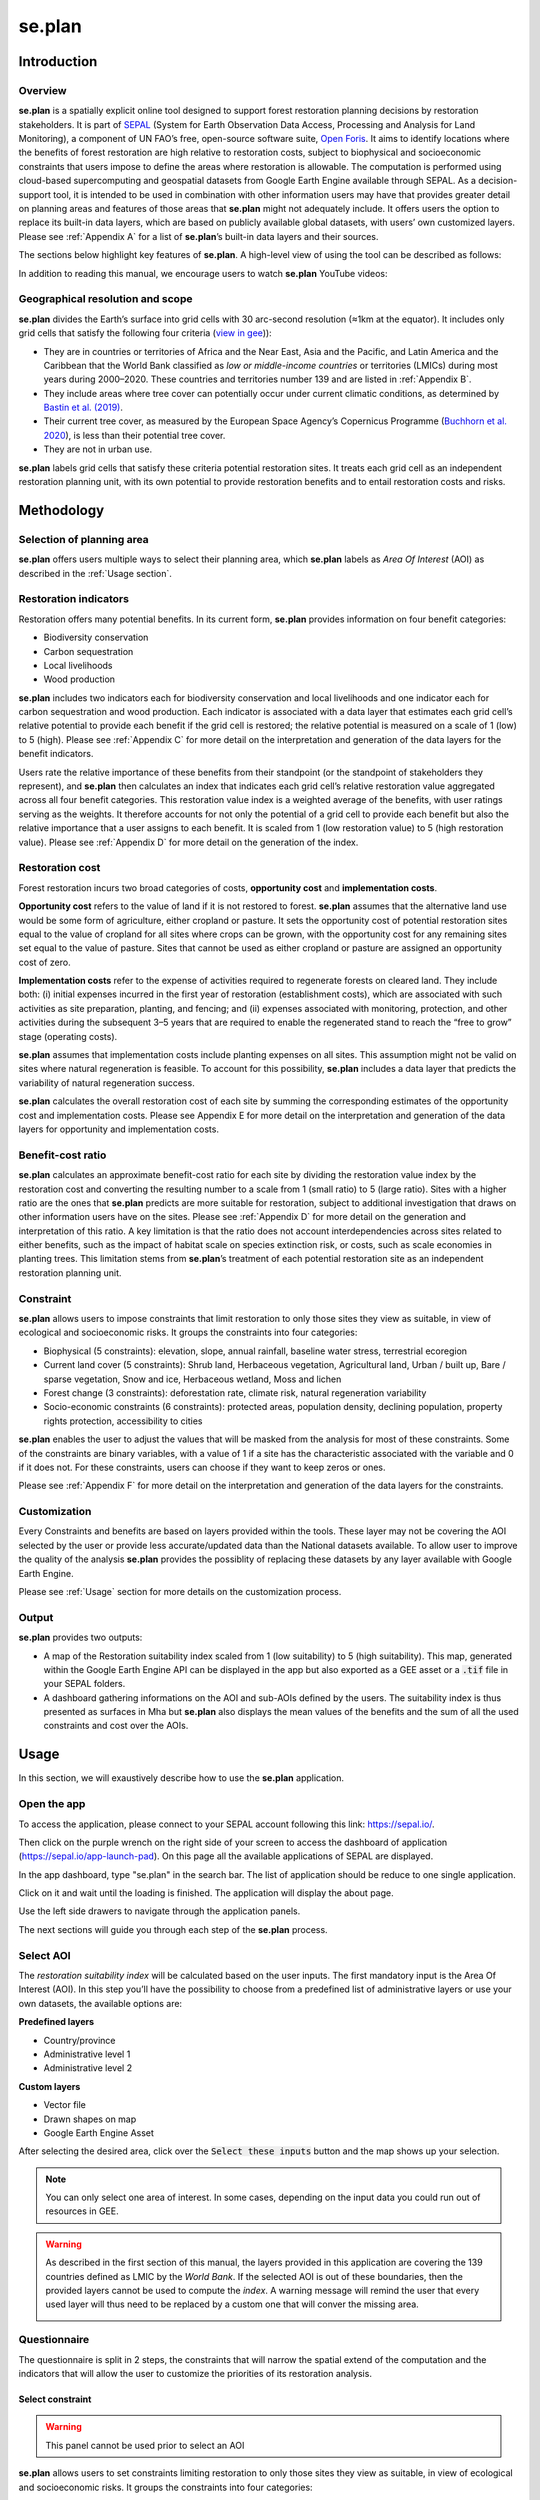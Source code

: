 se.plan
=======

Introduction
------------

Overview
^^^^^^^^

**se.plan** is a spatially explicit online tool designed to support forest restoration planning decisions by restoration stakeholders. It is part of `SEPAL <https://sepal.io/>`_ (System for Earth Observation Data Access, Processing and Analysis for Land Monitoring), a component of UN FAO’s free, open-source software suite, `Open Foris <http://www.openforis.org>`_. It aims to identify locations where the benefits of forest restoration are high relative to restoration costs, subject to biophysical and socioeconomic constraints that users impose to define the areas where restoration is allowable. The computation is performed using cloud-based supercomputing and geospatial datasets from Google Earth Engine available through SEPAL. As a decision-support tool, it is intended to be used in combination with other information users may have that provides greater detail on planning areas and features of those areas that **se.plan** might not adequately include. It offers users the option to replace its built-in data layers, which are based on publicly available global datasets, with users’ own customized layers. Please see :ref:`Appendix A` for a list of **se.plan**’s built-in data layers and their sources.

The sections below highlight key features of **se.plan**. A high-level view of using the tool can be described as follows: 

.. rst-class:: center

    Users start by (i) selecting their geographical planning area, (ii) rating the relative importance of different restoration benefits from their perspective, and (iii) imposing constraints that limit restoration to only those sites they view as suitable, in view of ecological and socioeconomic risks. **se.plan** then generates maps and related information on restoration’s benefits, costs, and risks for all suitable sites within the planning area. 

In addition to reading this manual, we encourage users to watch **se.plan** YouTube videos:

.. youtube:: https://www.youtube.com/watch?v=37pCFhF4zBI
    :align: center

Geographical resolution and scope
^^^^^^^^^^^^^^^^^^^^^^^^^^^^^^^^^

**se.plan** divides the Earth’s surface into grid cells with 30 arc-second resolution (≈1km at the equator). It includes only grid cells that satisfy the following four criteria (`view in gee <https://code.earthengine.google.com/52d13698bd8bb22195d83e0868aaa2a4?#layer_id=projects%2Fjohn-ee-282116%2Fassets%2Ffao-restoration%2Ffeatures%2Frest_pot_gt_treecoverfrac_mask_urban>`__)):

-   They are in countries or territories of Africa and the Near East, Asia and the Pacific, and Latin America and the Caribbean that the World Bank classified as *low or middle-income countries* or territories (LMICs) during most years during 2000–2020. These countries and territories number 139 and are listed in :ref:`Appendix B`.
-   They include areas where tree cover can potentially occur under current climatic conditions, as determined by `Bastin et al. (2019) <https://doi.org/10.1126/science.aax0848>`_.
-   Their current tree cover, as measured by the European Space Agency’s Copernicus Programme (`Buchhorn et al. 2020 <https://doi.org/10.3390/rs12061044>`_), is less than their potential tree cover.
-   They are not in urban use.

**se.plan** labels grid cells that satisfy these criteria potential restoration sites. It treats each grid cell as an independent restoration planning unit, with its own potential to provide restoration benefits and to entail restoration costs and risks.

Methodology
-----------

Selection of planning area
^^^^^^^^^^^^^^^^^^^^^^^^^^

**se.plan** offers users multiple ways to select their planning area, which **se.plan** labels as *Area Of Interest* (AOI) as described in the :ref:`Usage section`. 

Restoration indicators
^^^^^^^^^^^^^^^^^^^^^^

Restoration offers many potential benefits. In its current form, **se.plan** provides information on four benefit categories:

-   Biodiversity conservation
-   Carbon sequestration
-   Local livelihoods
-   Wood production

**se.plan** includes two indicators each for biodiversity conservation and local livelihoods and one indicator each for carbon sequestration and wood production. Each indicator is associated with a data layer that estimates each grid cell’s relative potential to provide each benefit if the grid cell is restored;  the relative potential is measured on a scale of 1 (low) to 5 (high). Please see :ref:`Appendix C` for more detail on the interpretation and generation of the data layers for the benefit indicators.

Users rate the relative importance of these benefits from their standpoint (or the standpoint of stakeholders they represent), and **se.plan** then calculates an index that indicates each grid cell’s relative restoration value aggregated across all four benefit categories. This restoration value index is a weighted average of the benefits, with user ratings serving as the weights. It therefore accounts for not only the potential of a grid cell to provide each benefit but also the relative importance that a user assigns to each benefit. It is scaled from 1 (low restoration value) to 5 (high restoration value). Please see :ref:`Appendix D` for more detail on the generation of the index.

Restoration cost
^^^^^^^^^^^^^^^^

Forest restoration incurs two broad categories of costs, **opportunity cost** and **implementation costs**. 

**Opportunity cost** refers to the value of land if it is not restored to forest. **se.plan** assumes that the alternative land use would be some form of agriculture, either cropland or pasture. It sets the opportunity cost of potential restoration sites equal to the value of cropland for all sites where crops can be grown, with the opportunity cost for any remaining sites set equal to the value of pasture. Sites that cannot be used as either cropland or pasture are assigned an opportunity cost of zero. 

**Implementation costs** refer to the expense of activities required to regenerate forests on cleared land. They include both: (i) initial expenses incurred in the first year of restoration (establishment costs), which are associated with such activities as site preparation, planting, and fencing; and (ii) expenses associated with monitoring, protection, and other activities during the subsequent 3–5 years that are required to enable the regenerated stand to reach the “free to grow” stage (operating costs). 

**se.plan** assumes that implementation costs include planting expenses on all sites. This assumption might not be valid on sites where natural regeneration is feasible. To account for this possibility, **se.plan** includes a data layer that predicts the variability of natural regeneration success. 

**se.plan** calculates the overall restoration cost of each site by summing the corresponding estimates of the opportunity cost and implementation costs. Please see Appendix E for more detail on the interpretation and generation of the data layers for opportunity and implementation costs.

Benefit-cost ratio
^^^^^^^^^^^^^^^^^^

**se.plan** calculates an approximate benefit-cost ratio for each site by dividing the restoration value index by the restoration cost and converting the resulting number to a scale from 1 (small ratio) to 5 (large ratio). Sites with a higher ratio are the ones that **se.plan** predicts are more suitable for restoration, subject to additional investigation that draws on other information users have on the sites. Please see :ref:`Appendix D` for more detail on the generation and interpretation of this ratio. A key limitation is that the ratio does not account interdependencies across sites related to either benefits, such as the impact of habitat scale on species extinction risk, or costs, such as scale economies in planting trees. This limitation stems from **se.plan**’s treatment of each potential restoration site as an independent restoration planning unit.

Constraint
^^^^^^^^^^

**se.plan** allows users to impose constraints that limit restoration to only those sites they view as suitable, in view of ecological and socioeconomic risks. It groups the constraints into four categories:

-   Biophysical (5 constraints): elevation, slope, annual rainfall, baseline water stress, terrestrial ecoregion
-   Current land cover (5 constraints): Shrub land, Herbaceous vegetation, Agricultural land, Urban / built up, Bare / sparse vegetation, Snow and ice, Herbaceous wetland, Moss and lichen
-   Forest change (3 constraints): deforestation rate, climate risk, natural regeneration variability
-   Socio-economic constraints (6 constraints): protected areas, population density, declining population, property rights protection, accessibility to cities

**se.plan** enables the user to adjust the values that will be masked from the analysis for most of these constraints. Some of the constraints are binary variables, with a value of 1 if a site has the characteristic associated with the variable and 0 if it does not. For these constraints, users can choose if they want to keep zeros or ones.

Please see :ref:`Appendix F` for more detail on the interpretation and generation of the data layers for the constraints.

Customization
^^^^^^^^^^^^^

Every Constraints and benefits are based on layers provided within the tools. These layer may not be covering the AOI selected by the user or provide less accurate/updated data than the National datasets available. To allow user to improve the quality of the analysis **se.plan** provides the possiblity of replacing these datasets by any layer available with Google Earth Engine.

Please see :ref:`Usage` section for more details on the customization process.

Output
^^^^^^

**se.plan** provides two outputs: 

- A map of the Restoration suitability index scaled from 1 (low suitability) to 5 (high suitability). This map, generated within the Google Earth Engine API can be displayed in the app but also exported as a GEE asset or a :code:`.tif` file in your SEPAL folders. 

- A dashboard gathering informations on the AOI and sub-AOIs defined by the users. The suitability index is thus presented as surfaces in Mha but **se.plan** also displays the mean values of the benefits and the sum of all the used constraints and cost over the AOIs.


.. Usage:

Usage
-----

In this section, we will exaustively describe how to use the **se.plan** application. 

Open the app 
^^^^^^^^^^^^

To access the application, please connect to your SEPAL account following this link: https://sepal.io/.

Then click on the purple wrench on the right side of your screen to access the dashboard of application (https://sepal.io/app-launch-pad). On this page all the available applications of SEPAL are displayed. 

.. image:: https://raw.githubusercontent.com/12rambau/restoration_planning_module/documentation/doc/img/app_dashboard.png
    :alt: app dashboard
    
In the app dashboard, type "se.plan" in the search bar. The list of application should be reduce to one single application. 

.. image:: https://raw.githubusercontent.com/12rambau/restoration_planning_module/documentation/doc/img/app_dashboard_filter.png
    :alt: app dashboard


Click on it and wait until the loading is finished. The application will display the about page.

.. image:: https://raw.githubusercontent.com/12rambau/restoration_planning_module/documentation/doc/img/landing_page.png
    :alt: landing_page
    
Use the left side drawers to navigate through the application panels. 

The next sections will guide you through each step of the **se.plan** process.

Select AOI
^^^^^^^^^^

The *restoration suitability index* will be calculated based on the user inputs. The first mandatory input is the Area Of Interest (AOI). In this step you’ll have the possibility to choose from a predefined list of administrative layers or use your own datasets, the available options are:

**Predefined layers**

-   Country/province
-   Administrative level 1
-   Administrative level 2

**Custom layers**

-   Vector file
-   Drawn shapes on map
-   Google Earth Engine Asset

After selecting the desired area, click over the :code:`Select these inputs` button and the map shows up your selection.

.. note::

    You can only select one area of interest. In some cases, depending on the input data you could run out of resources in GEE.
    
.. image:: https://raw.githubusercontent.com/12rambau/restoration_planning_module/documentation/doc/img/aoi_selection.png
    :alt: AOI selection
    
.. warning:: 

    As described in the first section of this manual, the layers provided in this application are covering the 139 countries defined as LMIC by the *World Bank*. If the selected AOI is out of these boundaries, then the provided layers cannot be used to compute the *index*. A warning message will remind the user that every used layer will thus need to be replaced by a custom one that will conver the missing area.
    
    .. image:: https://raw.githubusercontent.com/12rambau/restoration_planning_module/documentation/doc/img/out_of_lmic_selection.png
        :alt: Out of LMIC AOI
    
Questionnaire
^^^^^^^^^^^^^

The questionnaire is split in 2 steps, the constraints that will narrow the spatial extend of the computation and the indicators that will allow the user to customize the priorities of its restoration analysis. 

Select constraint
*****************

.. warning:: 

    This panel cannot be used prior to select an AOI

**se.plan** allows users to set constraints limiting restoration to only those sites they view as suitable, in view of ecological and socioeconomic risks. It groups the constraints into four categories:

-   Biophysical (5 constraints): elevation, slope, annual rainfall, baseline water stress, terrestrial ecoregion
-   Current land cover (5 constraints): Shrub land, Herbaceous vegetation, Agricultural land, Urban / built up, Bare / sparse vegetation, Snow and ice, Herbaceous wetland, Moss and lichen
-   Forest change (3 constraints): deforestation rate, climate risk, natural regeneration variability
-   Socio-economic constraints (6 constraints): protected areas, population density, declining population, property rights protection, accessibility to cities

These categories are displayed to the user in expandable panels. Simply click on it to open its panel and select the appropriate constraint name in the dropdown menu labeled "criteria". The constraints customization will appear underneath.

.. image:: https://raw.githubusercontent.com/12rambau/restoration_planning_module/documentation/doc/img/constraints.png
    :alt: constraints

**se.plan** enables the user to adjust the values that will be masked from the analysis for most of these constraints. 

.. tip::

    The values provided in the slider are computed on the fly over your AOI preventing the user from selecting a filter that would remove all pixels in your Area.

.. image:: https://raw.githubusercontent.com/12rambau/restoration_planning_module/documentation/doc/img/slider.png
    :alt: binary

Other constraints are binary variables, with a value of 1 if a site has the characteristic associated with the variable and 0 if it does not. For these constraints, users can choose if they want to keep zeros or ones.

.. image:: https://raw.githubusercontent.com/12rambau/restoration_planning_module/documentation/doc/img/binaries.png
    :alt: binary
    
Once the selection is finished, the selected constraints will be displayed as small chips in the expandable panel title, allowing the user to see all the selected constraints at a glance.


.. image:: https://raw.githubusercontent.com/12rambau/restoration_planning_module/documentation/doc/img/chips.png
    :alt: constraints chips
    
Every selected constraints is corresponding to a layer provided by **se.plan** listed in :ref:`Appendix F`. These layers can be customized in this panel to use national data or to provide information on areas that are not covered by the tool default layers. 

.. note:: 

    To use a customize dataset, it need to be uploaded as a :code:`ee.Image` in Google Earth Engine.

Click on the pencil on the left side of the layer name and a popup will rise on the screen. It includes multiple informations: 

-   The layer name as it can be found in GEE
-   The unit of the provided layer 
-   A map displaying the layer over the AOI using a linear viridis color scale (the legend is in the bottom left corner)

The user can change the layer name to any other image from GEE. The map will update automatically to display this new layer and change the legend. If the provided layer uses another unit please change it. This unit will be used in the final report of **se.plan**. 

.. warning:: 

    The user needs to have access to the provided custom layer to use it. if the asset cannot be accessed the application will fallback to the default one.

Once the modifications are finished click on :code:`save` to apply the changes to the layer. If the constraint is non binary, the slider values will be updated to the custom dataset. 

.. wanrning::

    Don't forget to change the slider values after a layer customization. If your layer uses a different unit, all the pixels might be included in your filtering parameters.
    
.. image:: https://raw.githubusercontent.com/12rambau/restoration_planning_module/documentation/doc/img/custom_constraints.gif
    :alt: constraints customization 


Select Indicators
*****************

Users rate the relative importance of benefits from their standpoint (or the standpoint of stakeholders they represent), and **se.plan** then calculates an *index* that indicates each grid cell’s relative restoration value aggregated across all four benefit categories. To rate each indicator, the user simply ticks the corresponding checkbox. 

.. warning:: 

    if every indicator is set to low (0), then the final output will be 0 everywhere.
    
.. image:: https://raw.githubusercontent.com/12rambau/restoration_planning_module/documentation/doc/img/indicators.png
    :alt: indicators
    
.. tip::

    Using the pencil icon next to the indicator name, the user can customize the layer used by **se.plan** to compute its *index*. The editing popup panel is the same as the one presented in the previous section.
    
    .. image:: https://raw.githubusercontent.com/12rambau/restoration_planning_module/documentation/doc/img/indicator_custom.gif
        :alt: indicators custom


Recipe
^^^^^^

Recipe is the base information use by **se.plan** to compute the *restoration suitability index*. It's a :code:`.json` serialized version of all the inputs the user provided in the previous steps. It can be shared and reused by other users.

Validate recipe 
***************

.. warning::

    The AOI and Questionnaire steps need to be completed to validate the recipe.
    
First the user should provide a name for its recipe. By default **se.plan** will use the current date but this can be specified to anything else.

.. note::

    If unauthorized folder characters ("\", "/", " ") are used they will be automatically replaced by "_".
    
Once all the required inputs are provided, the user can validate the recipe by clicking on the :code:`validate recipe` button.

A :code:`.json` file will be created in the :code:`module_result/restoration_planning_module/` directory of your SEPAL workspace and a sum-up of your inputs wil be displayed in expandable panels. 

.. image:: https://raw.githubusercontent.com/12rambau/restoration_planning_module/documentation/doc/img/valid_recipe.png
    :alt: valid recipe
        
In the benefits section of the expandable panels, The user will find the list of indicators sets in the questionnaire with the selected wheight. If they are not matching its restoration priorities, they can still be modified in the questionnaire section. 

.. note:: 

    Don't forget to validate again the recipe every time a change is made in the prior sections (AOI selector and/or Quetionnaire).
    
.. image:: https://raw.githubusercontent.com/12rambau/restoration_planning_module/documentation/doc/img/indicators_recipe.png
    :alt: indicators recipe
    
In the Constraints section of the expandable panels, the user will find the complete list of available constraints in the tool. The activated one will be displayed in blue. The red one will be ignored in the computation of the *restoration suitability index*.

.. image:: https://raw.githubusercontent.com/12rambau/restoration_planning_module/documentation/doc/img/constraints_recipe.png
    :alt: constraints recipe


Use existing recipe
*******************

.. tip::

    Loading a recipe can be done without setting any AOI or questionnaire answers.

The recipe is a simple :code:`.json` file. it's meant to be shared and reused. To to so simply use the file selector of the recipe panel and select a recipe from your SEPAL workspace folder. 

.. note:: 

    -   Only the :code:`.json` files will be available.
    -   If you've just uploaded the file, hit the :code:`reload` button to reload the file list of the menu. 
    
.. tip::
    
    By default the file selector is pointing where **se.plan** is saving recipes and results. If the user wants to access the rest of its SEPAL workspace, simply click on the :code:`parent` link in the popup menu (on top of the list).

Once the user will click on :code:`apply the selected recipe`, **se.plan** will reload the AOI specified in the recipe and changed all the questionnaire answers according to the loaded recipe. It's then automatically validated. 

.. image:: https://raw.githubusercontent.com/12rambau/restoration_planning_module/documentation/doc/img/load_recipe.gif
    :alt: constraints recipe


Compute map
^^^^^^^^^^^

.. warning::

    the recipe needs to be validated 
    
Once the recipe is validated, the :code:`compute the restoration map` button is released and the *restoration suitability index* can be computed.

The map will be centered on the selected AOI and the value of the *index* will be displayed from 1 to 5 using a color blind friendly color ramp, red  being "not suitable" and blue "very suitable". 

.. image:: https://raw.githubusercontent.com/12rambau/restoration_planning_module/documentation/doc/img/restoration_map.png
    :alt: restoration map

.. note::

    The map can be downloaded as an asset to GEE or as a :code:`.tif` file. click on the :code:`cloud` button on the top left corner and follow the exportation instructions.

Compute dashboard
^^^^^^^^^^^^^^^^^

The dashboard is a report of all the restoration informations gathered by **se.plan** during the computation. It is run from the map and displayed in the "dasboard" page. 

Select sub AOI
**************

The Results from **se.plan** are given for the initial AOI. users can also provide sub-AOIs to the tool to provide extra information on smaller areas. The sub-area are not mandatory to compute the dashboard.

.. important::
    
    Using sub-AOI is the only way to compare results fore different zones as the normalization have been performed on the full extend of the initial AOI. 
    
The sub-AOIs can be selected using a shapefile. The sub-AOIs namee will be the one set in the selected property.

.. image:: https://raw.githubusercontent.com/12rambau/restoration_planning_module/documentation/doc/img/load_shp.gif
    :alt: load shp
    
They can also be directly drawn on the map. Each time a new geometry is drawned, a popup dialog will ask the user to name it. This name will be used in the final report. 

.. note:: 

    The user still have the possiblity to remove some geometry by clicking on the :code:`trash bin` button on the map but edition is not possible. 
    
.. danger::

    Once the dashboard have been computed, sub-AOIs will be validated (a different color for each one of them) and it will be impossible to remove them. New geometries can still be added. 

.. image:: https://raw.githubusercontent.com/12rambau/restoration_planning_module/documentation/doc/img/custom_sub_aoi.gif
    :alt: custom sub aoi

Display the results
*******************

After clicking on :code:`compute dashboard` button, **se.plan** will generate a report shaped as a dashboard. 

.. warning:: 

    This action can take time as GEE needs to export and reduce information on the full extend of the user's initial AOI. Wait until the button stop spinning before changing page.

Th dasboard has 2 sections: 

#.   Summary of restoration suitability by region
#.   Area of interest - summary by subthemes

In the first one, the *restoration suitability index* is given as proportion of the AOI and the sub-AOIs. Click on the details panel to get the surfaces of each restoration value in *Mha*.

The names use for AOIs are the one selected in the map.

.. image:: https://raw.githubusercontent.com/12rambau/restoration_planning_module/documentation/doc/img/dashboard_region.png
    :alt: regional dashboard
    
In the second section, the summary is given by subtheme: 

**Benefits**

The mean value of each benefits is displayed in a bar chart. These charts use the unit corresponding to each layer and display the value for each sub-aoi. The main AOI is first displayed in gold and the sub-AOIs are displayed using the color attributed when the dashboard was computed (i.e. the same as the one used on the map).

.. image:: https://raw.githubusercontent.com/12rambau/restoration_planning_module/documentation/doc/img/dashboard_benefits.png
    :alt: dashboard benefits
    
**Costs**

The sum of each cost over the AOI is displayed in bar charts in the same fashion as the benefits.

.. tip::

    If the surface difference between the main AOI and sub-AOIs is important as in this example, the summed value will also be vastly different.

.. image:: https://raw.githubusercontent.com/12rambau/restoration_planning_module/documentation/doc/img/dashboard_costs.png
    :alt: dashboard costs
    
**Constraints**

The constraints are displayed in percentages. Each value represents the percentage of surface affected by the filter applied by this constraint over the AOI. each color represent an AOI: gold for the main AOI and the automatically attributed colors of the sub-AOIs.

.. image:: https://raw.githubusercontent.com/12rambau/restoration_planning_module/documentation/doc/img/dashboard_constraints.png
    :alt: dashboard costs
    
.. Appendix A:

Primary data sources
--------------------

The **se.plan** team obtained data for the default spatial layers in the tool from various sources. It determined potential tree cover using data from:

    J.F. Bastin, Y. Finegold, C. Garcia, et al., 2019, The global tree restoration potential, Science 365(6448), pp. 76–79, doi:`10.1126/science.aax084 <https://www.science.org/doi/10.1126/science.aax0848>`_

It determined current tree cover using data from:

    \M. Buchhorn, M. Lesiv, N.E. Tsendbazar, M. Herold, L. Bertels, B. Smets, 2020, Copernicus Global Land Cover Layers—Collection 2. Remote Sensing, 12 Volume 108, 1044. doi:`10.3390/rs12061044 <https://www.mdpi.com/2072-4292/12/6/1044>`_

It drew data for remaining spatial layers primarily from the following sources. For additional detail, see :ref:`Appendix C` (benefits), :ref:`Appendix E` (costs), and :ref:`Appendix F` (constraints).

Costs
^^^^^

.. csv-table::
   :header-rows: 1
   
   Spatial layer, Data sources
   Land opportunity cost, "International Food Policy Research Institute, 2019, Global Spatially-Disaggregated Crop Production Statistics Data for 2010 Version 2.0, https://doi.org/10.7910/DVN/PRFF8V, Harvard Dataverse, V4"
   , "UN FAO, 2020, FAOSTAT: Crops, http://www.fao.org/faostat/en/#data/QC"
   , "UN FAO, 2007, Occurrence of Pasture and Browse (FGGD), https://data.apps.fao.org/map/catalog/srv/eng/catalog.search#/metadata/913e79a0-7591-11db-b9b2-000d939bc5d8"
   , "ESA, 2017, Land Cover CCI Product User Guide, Version2, maps.elie.ucl.ac.be/CCI/viewer/download/ESACCI-LC-Ph2-PUGv2_2.0.pdf"
   , "UN FAO, 2018, Gridded Livestock of the World – Latest – 2010 (GLW 3), https://dataverse.harvard.edu/dataverse/glw_3, Harvard Dataverse, V3"
   , "UN FAO, 2020, FAOSTAT: Livestock Primary, http://www.fao.org/faostat/en/#data/QL"
   , "UN FAO, 2020, RuLIS - Rural Livelihoods Information System, http://www.fao.org/in-action/rural-livelihoods-dataset-rulis/en/"
   , "World Bank, 2020, World Development Indicators, https://databank.worldbank.org/source/world-development-indicators"
   , "CIESIN (Center for International Earth Science Information Network), 2018, Gridded Population of the World, Version 4 (GPWv4): Population Density, Revision 11, NASA Socioeconomic Data and Applications Center (SEDAC), https://doi.org/10.7927/H49C6VHW"
   , "\M. Kummu, M. Taka, & J. Guillaume, 2018, Gridded global datasets for Gross Domestic Product and Human Development Index over 1990–2015, Scientific Data 5, 180004, https://doi.org/10.1038/sdata.2018.4"
   Establishment cost, "World Bank, various years, Projects & Operations  [project appraisal documents and implementation completion reports for selected projects], https://projects.worldbank.org/en/projects-operations/projects-home"


Benefits
^^^^^^^^

.. csv-table::
   :header-rows: 1
    
    Spatial layer, subtheme, Data sources
    Biodiversity intactness index, Biodiversity conservation, "\T. Newbold, L. Hudson, A. Arnell, et al., 2016, Dataset: Global map of the Biodiversity Intactness Index, from Newbold et al., 2016, Science, Natural History Museum Data Portal (data.nhm.ac.uk), https://doi.org/10.5519/0009936"
    Endangered species, Biodiversity conservation, "Layer obtained from World Bank, which processed species range maps from: (i) IUCN, The IUCN Red List of Threatened Species, https://www.iucnredlist.org; and (ii) BirdLife International, Data Zone, http://datazone.birdlife.org/species/requestdis"
    Aboveground carbon accumulation, Carbon sequestration, "S.C. Cook-Patton, S.M. Leavitt, D. Gibbs, et al., 2020, Mapping carbon accumulation potential from global natural forest regrowth, Nature 585, pp. 545–550, https://doi.org/10.1038/s41586-020-2686-x"
    Forest employment, Local livelihoods, "Downscaled estimates generated using national data from: International Labour Organization, 2020, Employment by sex and economic activity - ISIC level 2 (thousands) | Annual, ILOSTAT database, https://ilostat.ilo.org/data"
    Woodfuel harvest, Local livelihoods, "Downscaled estimates generated using national data from: UN FAO, 2020, Forestry Production and Trade, FAOSTAT, http://www.fao.org/faostat/en/#data/FO"
    Plantation growth rate, Wood production, "\F. Albanito, T. Beringer, R. Corstanje, et al., 2016, Carbon implications of converting cropland to bioenergy crops or forest for climate mitigation: a global assessment, GCB Bioenergy 8, pp. 81–95, https://doi.org/10.1111/gcbb.12242"

Constraints
^^^^^^^^^^^

biophysical
***********

.. csv-table::
   :header-rows: 1

    Spatial layer, Data sources
    Annual rainfall, "\C. Funk, P. Peterson, M. Landsfeld, et al., The climate hazards infrared precipitation with stations—a new environmental record for monitoring extremes. Sci Data 2, 150066. https://doi.org/10.1038/sdata.2015.66"
    Baseline water stress, "World Resources Institute, 2021, Aqueduct Global Maps 3.0 Data, https://www.wri.org/data/aqueduct-global-maps-30-data"
    Elevation, "T.G. Farr, P.A. Rosen, E. Caro, et al., 2007, The shuttle radar topography mission: Reviews of Geophysics, v. 45, no. 2, RG2004, at https://doi.org/10.1029/2005RG000183."
    Slope, "T.G. Farr, P.A. Rosen, E. Caro, et al., 2007, The shuttle radar topography mission: Reviews of Geophysics, v. 45, no. 2, RG2004, at https://doi.org/10.1029/2005RG000183."
    Terrestrial ecoregion, "UN FAO, 2012 Global ecological zones for fao forest reporting: 2010 Update, http://www.fao.org/3/ap861e/ap861e.pdf" 

forest change
*************

.. csv-table::
   :header-rows: 1

    Spatial layer, Data sources
    Climate risk, "J.F. Bastin, Y. Finegold, C. Garcia, et al., 2019, The global tree restoration potential, Science 365(6448), pp. 76–79, DOI: 10.1126/science.aax0848; data downloaded from: https://www.research-collection.ethz.ch/handle/20.500.11850/350258"
    Deforestation rate, "ESA, 2017, Land Cover CCI Product User Guide, Version 2, maps.elie.ucl.ac.be/CCI/viewer/download/ESACCI-LC-Ph2-PUGv2_2.0.pdf"
    Natural regeneration variability, "Model from R. Crouzeilles, F.S. Barros, P.G. Molin, et al., 2019, A new approach to map landscape variation in forest restoration success in tropical and temperate forest biomes, J Appl Ecol. 56, pp. 2675– 2686, https://doi.org/10.1111/1365-2664.13501, applied to data from: ESA, 2017, Land Cover CCI Product User Guide, Version 2, maps.elie.ucl.ac.be/CCI/viewer/download/ESACCI-LC-Ph2-PUGv2_2.0.pdf"

socio-economic
**************

.. csv-table::
   :header-rows: 1
    
    Spatial layer, Data sources
    Accessibility to cities, "D.J. Weiss, A. Nelson, H.S. Gibson, et al., 2018, A global map of travel time to cities to assess inequalities in accessibility in 2015, Nature,  doi:10.1038/nature25181; data downloaded from: https://malariaatlas.org/research-project/accessibility-to-cities/"
    Country risk premium, "\A. Damodaran, 2020, Damodaran Online, http://pages.stern.nyu.edu/~adamodar/"
    Current land cover, "ESA, 2017, Land Cover CCI Product User Guide, Version 2, maps.elie.ucl.ac.be/CCI/viewer/download/ESACCI-LC-Ph2-PUGv2_2.0.pdf"
    Declining population, "CIESIN (Center for International Earth Science Information Network), 2018, Gridded Population of the World, Version 4 (GPWv4): Population Density, Revision 11, NASA Socioeconomic Data and Applications Center (SEDAC), https://doi.org/10.7927/H49C6VHW"
    Governance index, "World Bank, 2020, Worldwide Governance Indicators, https://info.worldbank.org/governance/wgi/"
    Land designated for or owned by IP and LC, "Rights and Resources Initiative, 2015, Who Owns the World’s Land? A global baseline of formally recognized indigenous and community land rights, Washington, DC"
    Net imports of forest products, "UN FAO, 2020, Forestry Production and Trade, FAOSTAT, http://www.fao.org/faostat/en/#data/FO"
    Population density, "CIESIN (Center for International Earth Science Information Network), 2018, Gridded Population of the World, Version 4 (GPWv4): Population Density, Revision 11, NASA Socioeconomic Data and Applications Center (SEDAC), https://doi.org/10.7927/H49C6VHW"
    Perceived property security, "Prindex, 2020, https://www.prindex.net/"
    Property rights protection, "Downscaled estimates generated using national data from: World Bank, 2020, Worldwide Governance Indicators, https://info.worldbank.org/governance/wgi/"
    Protected area, "IUCN, World Database on Protected Areas, https://www.iucn.org/theme/protected-areas/our-work/world-database-protected-areas"
    Real interest rate, "World Bank, 2020, World Development Indicators, https://databank.worldbank.org/source/world-development-indicators"

.. Appendix B:

Countries
---------

Countries and territories in se.plan, by World Bank region.

East Asia & Pacific
^^^^^^^^^^^^^^^^^^^

.. csv-table::
   :header-rows: 1
   
   Country,Official name,ISO3,ISO2,UNI,UNDP,FAOSTAT,GAUL
   Cambodia,the Kingdom of Cambodia,KHM,KH,116,KHM,115,44
   China,the People's Republic of China,CHN,CN,156,CHN,41,147295
   Cook Islands,the Cook Islands,COK,CK,184,COK,47,60
   Democratic People's Republic of Korea,the Democratic People's Republic of Korea,PRK,KP,408,PRK,116,67
   Fiji,the Republic of Fiji,FJI,FJ,242,FJI,66,83
   Indonesia,the Republic of Indonesia,IDN,ID,360,IDN,101,116
   Kiribati,the Republic of Kiribati,KIR,KI,296,KIR,83,135
   Lao PDR,the Lao People's Democratic Republic,LAO,LA,418,LAO,120,139
   Malaysia,Malaysia,MYS,MY,458,MYS,131,153
   Marshall Islands,the Republic of the Marshall Islands,MHL,MH,584,MHL,127,157
   Micronesia,the Federated States of Micronesia,FSM,FM,583,FSM,145,163
   Mongolia,Mongolia,MNG,MN,496,MNG,141,167
   Myanmar,the Republic of the Union of Myanmar,MMR,MM,104,MMR,28,171
   Nauru,the Republic of Nauru,NRU,NR,520,NRU,148,173
   Palau,the Republic of Palau,PLW,PW,585,PLW,180,189
   Papua New Guinea,Independent State of Papua New Guinea,PNG,PG,598,PNG,168,192
   Philippines,the Republic of the Philippines,PHL,PH,608,PHL,171,196
   Samoa,the Independent State of Samoa,WSM,WS,882,WSM,244,212
   Solomon Islands,Solomon Islands,SLB,SB,90,SLB,25,225
   Thailand,the Kingdom of Thailand,THA,TH,764,THA,216,240
   Timor-Leste,the Democratic Republic of Timor-Leste,TLS,TL,626,TLS,176,242
   Tokelau,Tokelau,TKL,TK,772,TKL,218,244
   Tonga,the Kingdom of Tonga,TON,TO,776,TON,219,245
   Tuvalu,Tuvalu,TUV,TV,798,TUV,227,252
   Vanuatu,the Republic of Vanuatu,VUT,VU,548,VUT,155,262
   Viet Nam,the Socialist Republic of Viet Nam,VNM,VN,704,VNM,237,264
   
Central Asia
^^^^^^^^^^^^

.. csv-table::
   :header-rows: 1
   
   Country,Official name,ISO3,ISO2,UNI,UNDP,FAOSTAT,GAUL
   Armenia,the Republic of Armenia,ARM,AM,51,ARM,1,13
   Azerbaijan,the Republic of Azerbaijan,AZE,AZ,31,AZE,52,19
   Georgia,Georgia,GEO,GE,268,GEO,73,92
   Kazakhstan,the Republic of Kazakhstan,KAZ,KZ,398,KAZ,108,132
   Kyrgyzstan,the Kyrgyz Republic,KGZ,KG,417,KGZ,113,138
   Tajikistan,the Republic of Tajikistan,TJK,TJ,762,TJK,208,239
   Turkey,the Republic of Turkey,TUR,TR,792,TUR,223,249
   Turkmenistan,Turkmenistan,TKM,TM,795,TKM,213,250
   Uzbekistan,the Republic of Uzbekistan,UZB,UZ,860,UZB,235,261
   
   
Latin America & Caribbean
^^^^^^^^^^^^^^^^^^^^^^^^^

.. csv-table::
   :header-rows: 1
   
   Country,Official name,ISO3,ISO2,UNI,UNDP,FAOSTAT,GAUL
   Antigua and Barbuda,Antigua and Barbuda,ATG,AG,28,ATG,8,11
   Argentina,the Argentine Republic,ARG,AR,32,ARG,9,12
   Barbados,Barbados,BRB,BB,52,BRB,14,24
   Belize,Belize,BLZ,BZ,84,BLZ,23,28
   Bolivia,the Plurinational State of Bolivia,BOL,BO,68,BOL,19,33
   Brazil,the Federative Republic of Brazil,BRA,BR,76,BRA,21,37
   Chile,the Republic of Chile,CHL,CL,152,CHL,40,51
   Colombia,the Republic of Colombia,COL,CO,170,COL,44,57
   Costa Rica,the Republic of Costa Rica,CRI,CR,188,CRI,48,61
   Cuba,the Republic of Cuba,CUB,CU,192,CUB,49,63
   Dominica,the Commonwealth of Dominica,DMA,DM,212,DMA,55,71
   Dominican Republic,the Dominican Republic,DOM,DO,214,DOM,56,72
   Ecuador,the Republic of Ecuador,ECU,EC,218,ECU,58,73
   El Salvador,the Republic of El Salvador,SLV,SV,222,SLV,60,75
   French Guiana,,GUF,,,,,86
   Grenada,Grenada,GRD,GD,308,GRD,86,99
   Guatemala,the Republic of Guatemala,GTM,GT,320,GTM,89,103
   Guyana,the Co-operative Republic of Guyana,GUY,GY,328,GUY,91,107
   Haiti,the Republic of Haiti,HTI,HT,332,HTI,93,108
   Honduras,the Republic of Honduras,HND,HN,340,HND,95,111
   Jamaica,Jamaica,JAM,JM,388,JAM,109,123
   Mexico,the United Mexican States,MEX,MX,484,MEX,138,162
   Nicaragua,the Republic of Nicaragua,NIC,NI,558,NIC,157,180
   Panama,the Republic of Panama,PAN,PA,591,PAN,166,191
   Paraguay,the Republic of Paraguay,PRY,PY,600,PRY,169,194
   Peru,the Republic of Peru,PER,PE,604,PER,170,195
   Saint Kitts and Nevis,Saint Kitts and Nevis,KNA,KN,659,KNA,188,208
   Saint Lucia,Saint Lucia,LCA,LC,662,LCA,189,209
   Saint Vincent and the Grenadines,Saint Vincent and the Grenadines,VCT,VC,670,VCT,191,211
   Suriname,the Republic of Suriname,SUR,SR,740,SUR,207,233
   Trinidad and Tobago,the Republic of Trinidad and Tobago,TTO,TT,780,TTO,220,246
   Uruguay,the Eastern Republic of Uruguay,URY,UY,858,URY,234,260
   Venezuela,the Bolivarian Republic of Venezuela,VEN,VE,862,VEN,236,263
   
Middle East & North Africa
^^^^^^^^^^^^^^^^^^^^^^^^^^

.. csv-table::
   :header-rows: 1
   
   Country,Official name,ISO3,ISO2,UNI,UNDP,FAOSTAT,GAUL
   Algeria,the People's Democratic Republic of Algeria,DZA,DZ,12,DZA,4,4
   Djibouti,the Republic of Djibouti,DJI,DJ,262,DJI,72,70
   Egypt,the Arab Republic of Egypt,EGY,EG,818,EGY,59,40765
   Iran,the Islamic Republic of Iran,IRN,IR,364,IRN,102,117
   Iraq,the Republic of Iraq,IRQ,IQ,368,IRQ,103,118
   Jordan,the Hashemite Kingdom of Jordan,JOR,JO,400,JOR,112,130
   Lebanon,the Lebanese Republic,LBN,LB,422,LBN,121,141
   Libya,State of Libya,LBY,LY,434,LBY,124,145
   Morocco,the Kingdom of Morocco,MAR,MA,504,MAR,143,169
   Oman,the Sultanate of Oman,OMN,OM,512,OMN,221,187
   Palestine,[Often called West Bank and Gaza],PSE,,,,,267
   Syria,the Syrian Arab Republic,SYR,SY,760,SYR,212,238
   Tunisia,the Republic of Tunisia,TUN,TN,788,TUN,222,248
   Western Sahara,,ESH,,,,,268
   Yemen,the Republic of Yemen,YEM,YE,887,YEM,249,269
   
South Asia
^^^^^^^^^^

.. csv-table::
   :header-rows: 1
   
   Country,Official name,ISO3,ISO2,UNI,UNDP,FAOSTAT,GAUL
   Afghanistan,the Islamic Republic of Afghanistan,AFG,AF,4,AFG,2,1
   Bangladesh,the People's Republic of Bangladesh,BGD,BD,50,BGD,16,23
   Bhutan,the Kingdom of Bhutan,BTN,BT,64,BTN,18,31
   India,the Republic of India,IND,IN,356,IND,100,115
   Maldives,the Republic of Maldives,MDV,MV,462,MDV,132,154
   Nepal,the Federal Democratic Republic of Nepal,NPL,NP,524,NPL,149,175
   Pakistan,the Islamic Republic of Pakistan,PAK,PK,586,PAK,165,188
   Sri Lanka,the Democratic Socialist Republic of Sri Lanka,LKA,LK,144,LKA,38,231
      
Sub-Saharan Africa
^^^^^^^^^^^^^^^^^^

.. csv-table::
   :header-rows: 1
   
   Country,Official name,ISO3,ISO2,UNI,UNDP,FAOSTAT,GAUL
   Angola,the Republic of Angola,AGO,AO,24,AGO,7,8
   Benin,the Republic of Benin,BEN,BJ,204,BEN,53,29
   Botswana,the Republic of Botswana,BWA,BW,72,BWA,20,35
   Burkina Faso,Burkina Faso,BFA,BF,854,BFA,233,42
   Burundi,the Republic of Burundi,BDI,BI,108,BDI,29,43
   Cabo Verde,Republic of Cabo Verde,CPV,CV,132,CPV,35,47
   Cameroon,the Republic of Cameroon,CMR,CM,120,CMR,32,45
   Central African Republic,the Central African Republic,CAF,CF,140,CAF,37,49
   Chad,the Republic of Chad,TCD,TD,148,TCD,39,50
   Comoros,the Union of the Comoros,COM,KM,174,COM,45,58
   Congo,the Republic of the Congo,COG,CG,178,COG,46,59
   Côte d'Ivoire,the Republic of Côte d'Ivoire,CIV,CI,384,CIV,107,66
   Democratic Republic of the Congo,the Democratic Republic of the Congo,COD,CD,180,COD,250,68
   Equatorial Guinea,the Republic of Equatorial Guinea,GNQ,GQ,226,GNQ,61,76
   Eritrea,the State of Eritrea,ERI,ER,232,ERI,178,77
   Eswatini,the Kingdom of Eswatini,SWZ,SZ,748,SWZ,209,235
   Ethiopia,the Federal Democratic Republic of Ethiopia,ETH,ET,231,ETH,238,79
   Gabon,the Gabonese Republic,GAB,GA,266,GAB,74,89
   Gambia,the Republic of the Gambia,GMB,GM,270,GMB,75,90
   Ghana,the Republic of Ghana,GHA,GH,288,GHA,81,94
   Guinea,the Republic of Guinea,GIN,GN,324,GIN,90,106
   Guinea-Bissau,the Republic of Guinea-Bissau,GNB,GW,624,GNB,175,105
   Kenya,the Republic of Kenya,KEN,KE,404,KEN,114,133
   Lesotho,the Kingdom of Lesotho,LSO,LS,426,LSO,122,142
   Liberia,the Republic of Liberia,LBR,LR,430,LBR,123,144
   Madagascar,the Republic of Madagascar,MDG,MG,450,MDG,129,150
   Malawi,the Republic of Malawi,MWI,MW,454,MWI,130,152
   Mali,the Republic of Mali,MLI,ML,466,MLI,133,155
   Mauritania,the Islamic Republic of Mauritania,MRT,MR,478,MRT,136,159
   Mauritius,the Republic of Mauritius,MUS,MU,480,MUS,137,160
   Mozambique,the Republic of Mozambique,MOZ,MZ,508,MOZ,144,170
   Namibia,the Republic of Namibia,NAM,NA,516,NAM,147,172
   Niger,the Republic of the Niger,NER,NE,562,NER,158,181
   Nigeria,the Federal Republic of Nigeria,NGA,NG,566,NGA,159,182
   Rwanda,the Republic of Rwanda,RWA,RW,646,RWA,184,205
   Sao Tome and Principe,the Democratic Republic of Sao Tome and Principe,STP,ST,678,STP,193,214
   Senegal,the Republic of Senegal,SEN,SN,686,SEN,195,217
   Seychelles,the Republic of Seychelles,SYC,SC,690,SYC,196,220
   Sierra Leone,the Republic of Sierra Leone,SLE,SL,694,SLE,197,221
   Somalia,the Federal Republic of Somalia,SOM,SO,706,SOM,201,226
   South Africa,the Republic of South Africa,ZAF,ZA,710,ZAF,202,227
   South Sudan,the Republic of South Sudan,SSD,SS,728,SSD,277,74
   Sudan,the Republic of the Sudan,SDN,SD,736,SDN,276,6
   Tanzania,the United Republic of Tanzania,TZA,TZ,834,TZA,215,257
   Togo,the Togolese Republic,TGO,TG,768,TGO,217,243
   Uganda,the Republic of Uganda,UGA,UG,800,UGA,226,253
   Zambia,the Republic of Zambia,ZMB,ZM,894,ZMB,251,270
   Zimbabwe,the Republic of Zimbabwe,ZWE,ZW,716,ZWE,181,271



.. Appendix C:

Benefits data layers
--------------------

.. note::

    Every data layer presented in the following document can be displayed in Google Earth Engine as an overview of our datasets. Click on the provided link in the description, you'll be redirected to the GEE code editor panel. The selected layer will be displayed over Uganda. To modify the country change the :code:`fao_gaul` variable line 7 by your country number (listed in the Country list section). If you want to export this layer, please set the value of :code:`to_export` (line 10) and :code:`to_drive` (line 13) according to your need. 
    Hit the :code:`run` button again to relaunch the computation.
    Code used for this display can be found `here <https://github.com/12rambau/restoration_planning_module/blob/master/utils/code/display_layer.md>`__.

In its current form, **se.plan** provides information on four categories of potential benefits of forest restoration:

- Biodiversity conservation
- Carbon sequestration
- Local livelihoods
- Wood production

**se.plan** does not predict the levels of benefits that will occur if forests are restored. Instead, it uses data on benefit-related site characteristics to quantify the potential of a site to provide benefits if it is restored. To clarify this distinction, consider the case of species extinctions. A predictive tool might, for example, estimate the number of extinctions avoided if restoration occurs. To do so, it would need to account for restoration scale and interdependencies across sites associated with distances and corridors between restored sites. **se.plan** instead takes a simpler approach: it includes information on the total number of critically endangered and endangered amphibians, reptiles, birds, and mammals at each site. Sites with a larger number of critically endangered and endangered species are ones where the potential number of avoided extinctions is greater. Realizing the benefit of reduced extinctions depends on factors beyond simply restoring an individual site, including the type of forest that is restored (native tree species or introduced tree species, single tree species or multiple tree species, etc.) and the pattern of restoration in the rest of the landscape. Interpreting se.plan output in the context of additional, location-specific information available to a user is therefore important.

Quantitative measures of potential benefits in se.plan should be viewed as averages for a grid cell. Potential benefits could be higher at some locations within a given grid cell and lower at others.

.. list-table::
    :header-rows: 1
    
    * - Variable
      - Description
      - Source
    * - Endangered species (Biodiversity conservation) in **count**
      - Total number of critically endangered and endangered amphibians, reptiles, birds, and mammals whose ranges overlap a site. Rationale for including in se.plan: sites with a larger number of critically endangered and endangered species are ones where successful forest restoration can potentially contribute to reducing a larger number of extinctions. (`view in gee <https://code.earthengine.google.com/52d13698bd8bb22195d83e0868aaa2a4?#layer_id=projects%2Fjohn-ee-282116%2Fassets%2Ffao-restoration%2Ffeatures%2Fterra-bio-div-image>`__)
      - World Bank, which processed over 25,000 species range maps from: (i) IUCN, The IUCN Red List of Threatened Species, https://www.iucnredlist.org; and (ii) BirdLife International, Data Zone, http://datazone.birdlife.org/species/requestdis. Resolution of World Bank layer: 1 kilometer. More information may be found at https://datacatalog.worldbank.org/dataset/terrestrial-biodiversity-indicators, and data may be downloaded at http://wbg-terre-biodiv.s3.amazonaws.com/listing.html. See also: (i) Dasgupta, Susmita; Wheeler, David. 2016. Minimizing Ecological Damage from Road Improvement in Tropical Forests. Policy Research Working Paper: No. 7826. World Bank, Washington, DC. (ii) Danyo Stephen, Susmita Dasgupta and David Wheeler. 2018. Potential Forest Loss and Biodiversity Risks from Road Improvement in Lao PDR. World Bank Policy Research Working Paper 8569. World Bank, Washington, DC. (iii) Damania Richard, Jason Russ, David Wheeler and Alvaro Federico Barra. 2018. The Road to Growth: Measuring the Tradeoffs between Economic Growth and Ecological Destruction, World Development, Elsevier, vol. 101(C), pp. 351-376.
    * - BII gap (Biodiversity conservation) in **percent**
      - The biodiversity intactness index (BII) describes the average abundance of a large and diverse set of organisms in a given geographical area, relative to the set of originally present species. se.plan subtracts the BII from 100, to measure the gap between full intactness and current intactness. Rationale for including in se.plan: sites with a larger BII gap are ones where successful forest restoration can potentially contribute to reducing a larger gap. (`view in gee <https://code.earthengine.google.com/52d13698bd8bb22195d83e0868aaa2a4?#layer_id=projects%2Fjohn-ee-282116%2Fassets%2Ffao-restoration%2Ffeatures%2Fibii-4326>`__)
      - \T. Newbold, L. Hudson, A. Arnell, et al., 2016, Dataset: Global map of the Biodiversity Intactness Index, from Newbold et al., 2016, Science, Natural History Museum Data Portal (data.nhm.ac.uk), https://doi.org/10.5519/0009936. Resolution of Newbold et al. layer: 1 km. See also: (i) Scholes, R.J. and Biggs, R., 2005. A biodiversity intactness index. Nature, 434(7029), pp.45-49. (ii) Newbold, T., Hudson, L.N., Arnell, A.P., Contu, S., De Palma, A., Ferrier, S., Hill, S.L., Hoskins, A.J., Lysenko, I., Phillips, H.R. and Burton, V.J., 2016. Has land use pushed terrestrial biodiversity beyond the planetary boundary? A global assessment. Science, 353(6296), pp.288-291.
    * - Aboveground carbon accumulation (Carbon sequestration) in **metric tons C/hectare/year**
      - Projected potential mean annual aboveground carbon accumulation rates for natural forest regeneration during 2020-2050. Accounts for variation in such factors as climate and soil. Rationale for including in se.plan: climate mitigation benefits of forest restoration are greater where forests regenerate more rapidly. Although the layer refers to natural regeneration, it might also reflect relative spatial differences in aboveground carbon sequestration in planted forests, given that climate and soil also affect growth of those forests. Can also be viewed as complementing the plantation growth rate layer (see below). (`view in gee <https://code.earthengine.google.com/52d13698bd8bb22195d83e0868aaa2a4?#layer_id=projects%2Fjohn-ee-282116%2Fassets%2Ffao-restoration%2Ffeatures%2Fyoung_forest_sequestration_rate_Griscom_extent>`__)
      - S.C. Cook-Patton, S.M. Leavitt, D. Gibbs, et al., 2020, Mapping carbon accumulation potential from global natural forest regrowth, Nature 585(7826), pp. 545–550, https://doi.org/10.1038/s41586-020-2686-x. Resolution of Cook-Patton et al. layer: 1 km.
    * - Forest employment (Local livelihoods) in **count**
      - Number of forest-related jobs per ha of forest in 2015, summed across three economic activities: forestry, logging, and related service activities; manufacture of wood and of products of wood and cork, except furniture; and manufacture of paper and paper products. Varies by country and, when data are sufficient for downscaling, first-level administrative subdivision (e.g., state or province). Rationale for including in se.plan: a higher level of forest employment implies the existence of attractive business conditions for labor-intensive wood harvesting and processing industries, which tends to make forest restoration more feasible when income for local households is a desired benefit. (`view in gee <https://code.earthengine.google.com/52d13698bd8bb22195d83e0868aaa2a4?#layer_id=projects%2Fjohn-ee-282116%2Fassets%2Ffao-restoration%2Ffeatures%2Femp_ha>`__)
      - Developed by se.plan team, by downscaling national data from: International Labour Organization, 2020, Employment by sex and economic activity - ISIC level 2 (thousands) | Annual, ILOSTAT database, https://ilostat.ilo.org/data
    * - Woodfuel harvest (Local livelihoods) in **m3/hectare**
      - Harvest of wood fuel per hectare of forest in 2015. Rationale for including in se.plan: a higher level of wood fuel harvest implies greater demand for wood fuel as an energy source, which tends to make forest restoration more feasible when supply of wood to meet local demands is a desired benefit. (`view in gee <https://code.earthengine.google.com/52d13698bd8bb22195d83e0868aaa2a4?#layer_id=projects%2Fjohn-ee-282116%2Fassets%2Ffao-restoration%2Ffeatures%2FWoodfuel_gadm36_1_edited_image>`__)
      - Developed by se.plan team, by downscaling national data from: UN FAO, 2020, Forestry Production and Trade, FAOSTAT, http://www.fao.org/faostat/en/#data/FO
    * - Plantation growth rate (Wood production) in **dry metric tons of woody biomass/hectare/year**
      - Potential annual production of woody biomass by fast-growing trees such as eucalypts, poplars, and willows. Rationale for including in se.plan: faster growth of plantation trees tends to make forest restoration more feasible when desired benefits include income for landholders and wood supply to meet local and export demands. (`view in gee <https://code.earthengine.google.com/52d13698bd8bb22195d83e0868aaa2a4?#layer_id=projects%2Fjohn-ee-282116%2Fassets%2Ffao-restoration%2Ffeatures%2Fyields-4326>`__)
      - \F. Albanito, T. Beringer, R. Corstanje, et al., 2016, Carbon implications of converting cropland to bioenergy crops or forest for climate mitigation: a global assessment, GCB Bioenergy 8, pp. 81–95, https://doi.org/10.1111/gcbb.12242. Resolution of Albanito et al. layer: 55 km.

.. Appendix D:

benefit-cost ratio
------------------

In its current form, **se.plan** includes numerical estimates of four categories of potential restoration benefits for each potential restoration site:

-   Biodiversity conservation
-   Carbon sequestration
-   Local livelihoods
-   Wood production.

Denote these benefits, respectively, by :math:`B_1`, :math:`B_2`, :math:`B_3`, and :math:`B_4`. The data on which the benefit estimates are based have different units. To enable the benefit estimates to be compared to each other, **se.plan** converts them to the same, relative scale, which ranges from 1 (low) to 5 (high). **se.plan** includes two indicators each for :math:`B_1` and :math:`B_3` and a single indicator for :math:`B_2` and :math:`B_4`. We return to this difference in number of indicators below.

**se.plan** users rate the relative importance of each benefit on a scale of 1 (low) to 5 (high). **se.plan** treats these ratings as weights and calculates a restoration value index for each site by the weighted-average formula:

.. math::

    Restoration\_value\_index = (w_1B_1 + w_2B_2 + w_3B_3 + w_4B_4.) / (w_1 + w_2 + w_3 + w_4)
    
Where :math:`w_1`, :math:`w_2`, :math:`w_3`, and :math:`w_4` are the user ratings for the four corresponding benefits.

**se.plan** also includes numerical estimates of restoration cost, defined as the sum of opportunity cost and implementation cost in 2017 US dollars per hectare, for each potential restoration site. **se.plan** calculates an approximate benefit-cost ratio by dividing the restoration value index by the estimate of restoration cost:

.. math::

	Benefit\_cost\_ratio = Restoration\_value\_index / Restoration\_cost.
    
The benefit-cost ratio in **se.plan** is approximate in several ways. In particular, **se.plan** does not value potential restoration benefits in monetary terms, and it does not calculate the discounted sum of benefits over a multi-year time period that extends into the future. Its cost estimates account for the future to a greater degree, however; see :ref:`Appendix E`. As a final step, se.plan converts the benefit-cost ratio across all sites in the user’s area of interest to a scale from 1 (low) to 5 (high). It reports this value as the restoration suitability index on the map and dashboard.

As noted above, **se.plan** includes two indicators for benefits :math:`B_1` (biodiversity conservation) and :math:`B_3` (local livelihoods). For :math:`B_1`, the two indicators are the *biodiversity intactness index* and *number of endangered species*. Denote these two indicators by :math:`B_1a` and :math:`B_1b`. **se.plan** converts each of these indicators to a 1-5 scale and then calculates the overall biodiversity benefit, :math:`B_1`, as their simple average:

.. math::

	B_1 = (B_1a + B_1b) / 2
    
**se.plan** calculates the overall local livelihoods benefit in the same way from its two constituent indicators, *forest employment* and *woodfuel harvest*.

.. Appendix E:

Cost data layers
----------------

In the cases of benefits (:ref:`Appendix C`) and constraints (:ref:`Appendix F`), the **se.plan** team adopted the tool’s data layers primarily from existing sources, with little or no modification of the original layers. In contrast, it developed wholly new data layers for both the *opportunity cost* and the *implementation cost* of forest restoration. Developing these layers involved multiple steps, which are described below.

.. note::

    Every data layer presented in the following document can be displayed in Google Earth Engine as an overview of our datasets. Click on the provided link in the description, you'll be redirected to the GEE code editor panel. The selected layer will be displayed over Uganda. To modify the country change the :code:`fao_gaul` variable line 7 by your country number (listed in the Country list section). If you want to export this layer, please set the value of :code:`to_export` (line 10) and :code:`to_drive` (line 13) according to your need. 
    Hit the :code:`run` button again to relaunch the computation.
    Code used for this display can be found `here <https://github.com/12rambau/restoration_planning_module/blob/master/utils/code/display_layer.md>`__.

Opportunity cost
^^^^^^^^^^^^^^^^

*pportunity cost* in **se.plan** refers to the value of land if it is not restored to forest: i.e., the value of land in its current use. A higher opportunity cost tends to make restoration less feasible, although restoration can nevertheless be feasible on land with a high opportunity cost if it generates sufficiently large benefits. se.plan assumes that the alternative land use would be some form of agriculture, either cropland or pastureland. It sets the *opportunity cost* of potential restoration sites equal to the value of cropland for all sites where crops can be grown, with the opportunity cost for any remaining sites set equal to the value of pastureland. 

The value of land in agricultural use is defined as the portion of agricultural profit that is attributable to land as a production input. Economists label this portion “land rent”. Agricultural profit is the difference between the gross revenue a farmer receives from selling agricultural products (= product price × quantity sold) and the expenditures the farmer makes on variable inputs, such as seeds and fertilizer, used in production. It is the return earned by fixed inputs, which include labor and capital (e.g., equipment, structures) in addition to land. These relationships imply that the **se.plan** team needed to sequentially estimate gross revenue, profit, and land rent. 

The team assumed that forest restoration is intended to be permanent, and so it estimated land rent in perpetuity: the opportunity cost of forgoing agricultural use of a restored site forever, not just for a single year. The estimates of this long-run opportunity cost in **se.plan** are expressed in US dollars per hectare for reference year 2017. 

(`view in gee <https://code.earthengine.google.com/52d13698bd8bb22195d83e0868aaa2a4?#layer_id=projects%2Fjohn-ee-282116%2Fassets%2Ffao-restoration%2Ffeatures%2Fopportunity_cost>`__)

Cropland
********

The workflow to develop cropland opportunity cost can be summarized as follows:

#.  The se.plan team obtained gridded data on 2010 value of crop production per hectare (i.e., gross revenue per hectare) from the International Food Policy Research Institute’s MapSPAM project (International Food Policy Research Institute, 2019; Yu et al., 2020). The resolution of this layer was 5 arc-minutes (~10 km at the equator).
#.  The team updated the MapSPAM data to 2017 using  country-specific data on total cereal yield from FAOSTAT (UN FAO, 2020a) and the global producer price index for total cereals, also from FAOSTAT. The MapSPAM data reflect gross revenue from a much wider range of crops than cereals, but cereals are the dominant crops in most countries. 
#.  The team multiplied the data from step 2 by an estimate of the share of crop revenue that was attributable to land, i.e., the land-rent share. The rent-share estimates differed across countries and, where data permitted, by first-level administrative subdivisions (e.g., states, provinces) within countries. The team developed the rent-share estimates through a two-step procedure:
    
    #.  It used 229,859 annual survey observations spanning 2004–2017 from 196,327 unique farm households (UN FAO, 2020c) in 32 low- and middle-income countries (LMICs) to statistically estimate a model that related profit from growing crops to fixed inputs. Table E1 shows the distribution of observations by country in the statistical model, and Table E2 shows the estimation results for the model. The dependent variable in the model was the natural logarithm of profit (lnQuasiRent in the table), and fixed inputs were represented by the natural logarithms of cultivated area (lncultivated) and family labor (lnfamlabor) and a binary (“dummy”) variable that indicated whether the farm was mechanized (dmechuse). The model also included year dummies and fixed effects for regions (countries or first-level subdivisions, depending on the survey), which controlled for unobserved factors that varied across time but not regions (the year dummies) and unobserved factors that varied across regions but not time (the region fixed effects). Post-estimation, the team calculated land rent for each observation by multiplying profit by 0.325, the estimated coefficient on the log cultivated area variable. This procedure assumes that the coefficients on inputs in the log-log profit model can be interpreted as profit shares. This assumption is valid if production has constant returns to scale: i.e., if the coefficients sum to 1, which they approximately do in the model. 
    #.  The team used sampling weights from the surveys to calculate mean values of crop revenue and land rent for each region in the sample. It then calculated the ratio of mean land rent to mean crop revenue—i.e., the land-rent share—for each region, and it statistically related the rent shares to a set of spatial variables, which included the region’s gross domestic product per capita in 2015 (Kummu et al., 2018), its population density in 2015 (CIESIN, 2018), the strength of property rights in it (see discussion of this variable in Appendix F), area shares of terrestrial ecoregions in it (Olson and Dinerstein, 2002), and its classification by World Bank region. Table E3 shows the estimation results for the rent-share model. The team used this model to predict rent shares for the LMICs spanned by se.plan and, where possible, first-level subdivisions within them.

#. The team estimated the value of cropland in perpetuity by dividing the annual land rent estimates from step 3 by 0.07, under the assumption that the financial discount rate is 7%. It based this assumption on the mean value of real interest rates across the LMICs in the tool (World Bank, 2020).

Pastureland
***********

The se.plan team used similar procedures to estimate the value of pastureland. In place of cropland steps 1 and 2, it:

#.  Predicted pastureland area in 2015 by first statistically relating pastureland percentage in 2000 (UN FAO, 2007, van Velthuizen et al., 2007) to a set of land-cover variables for 2000 at 300m resolution from the European Space Agency (ESA, 2017), and then using the resulting statistical model and 2015 values of the land-cover variables to predict 2015 pastureland area within each 300m grid cell.
#.  Calculated gross revenue from livestock in ~2017 by multiplying gridded data on livestock numbers (buffaloes, cattle, goats, horses, sheep) in 2010 at 10km resolution (UN FAO, 2018) by 2017 estimates of production value per animal, calculated by using country-specific data on stocks of animals and production value of livestock products from FAOSTAT (UN FAO, 2020b). It adjusted the resulting estimates of gross revenue per grid cell to include production only from grazing lands, not from feedlots, by using FAO estimates of national shares of meat production from grazing lands provided by the World Bank.
#.  Calculated gross revenue per hectare in ~2017 by dividing gross revenue from step b by pastureland area from step a. 

Compared to cropland step 3, household survey data on livestock production on pastureland (FAO, 2020c) were too limited to estimate land-rent shares that varied across countries or first-level subdivisions. Instead, the statistical rent-share estimate used in the tool, 6.1% of gross revenue, is identical across all countries and first-level subdivisions.

Step 4 was the same as for cropland.

Implementation costs
^^^^^^^^^^^^^^^^^^^^

Implementation costs refer to the expense of activities required to regenerate forests. They include both: (i) initial expenses incurred in the first year of restoration (establishment costs), which are associated with such activities as site preparation, planting, and fencing; and (ii) expenses associated with monitoring, protection, and other activities in years following establishment (operating costs), which are required to enable the regenerated stand to reach the “free to grow” stage. se.plan does not report these two components of implementation costs separately. Instead, it reports the aggregate cost of restoring a site, in 2017 US dollars per hectare, by summing the estimates of opportunity cost and implementation costs. This aggregate cost is the cost variable that it includes in the benefit-cost ratio (Appendix D). The estimates of implementation costs vary by country and, for countries with sufficient data, by first-level subdivision.

As discussed above, se.plan assumes that current land use is some form of agriculture. It therefore also assumes that regeneration requires planting, as sources of propagules for natural regeneration are often not adequate on land that has been cleared for agriculture. se.plan does not ignore natural regeneration as a restoration option, however, as it includes a constraint layer that predicts the variability of natural regeneration success (see :ref:`Appendix E`).

(`view in gee <https://code.earthengine.google.com/52d13698bd8bb22195d83e0868aaa2a4?#layer_id=projects%2Fjohn-ee-282116%2Fassets%2Ffao-restoration%2Ffeatures%2FAfCost_ha>`__)

The se.plan team estimated implementation costs in three steps:

#.  It extracted data on implementation costs from project appraisal reports and implementation completion reports for 50 World Bank afforestation and reforestation projects spanning 24 LMICs during the past 2-3 decades. Afforestation refers to regeneration of sites where the most recent land use was not forest, e.g., agriculture, while reforestation refers to regeneration of sites that only recently lost their forest cover, e.g., due to harvesting or wildfire. Whenever possible, the team extracted data on operating costs in addition to data on establishment costs, with operating costs typically extending up to 3–5 years after establishment (depending on project and site). It converted all estimates to a per-hectare basis, expressed in constant 2011 US dollars. It classified the estimates by country and, where possible, first-level subdivision. 

#.  It statistically related the natural logarithm of implementation cost per hectare to a set of variables hypothesized to explain it, including: (i) GDP per capita, also natural log transformed (Kummu et al., 2018); (ii) a dummy variable distinguishing reforestation from afforestation (regeneration of sites where the most recent land use was not forest, e.g., agriculture); (iii) a dummy variable distinguishing natural regeneration from planting; (iv) the total regenerated area (natural log transformed); (v) dummy variables giving the dominant biome in the region (tropical or subtropical, vs. temperate/boreal; (UN FAO, 2013); (vi) a dummy variable indicating whether the project began pre- or post-2010; (vii) a dummy variable that can be interpreted as indicating whether the cost estimate accounted for project overhead costs or not (“UnitArea”); and (viii) a set of dummy variables that indicated projects that included special types of regeneration that did not commonly occur in the dataset, which mainly referred to regeneration of small to large stands of trees on interior sites. Table E4 shows estimation results for the model.

#.  The team predicted spatial estimates of implementation costs by region (country or first-level subdivision) by inserting into the model gridded GDP estimates for 2011, the mean of project area in the estimation sample, and the biome variables. All of the other binary variables were set to 0. As a final step, the team converted the predicted implementation costs to constant 2017 US dollars using annual inflation rates between 2012 and 2017. 


References
^^^^^^^^^^

-   CIESIN (Center for International Earth Science Information Network). 2018. Gridded Population of the World, Version 4 (GPWv4): Population Density, Revision 11. NASA Socioeconomic Data and Applications Center (SEDAC). https://doi.org/10.7927/H49C6VHW. 
-   ESA. 2017. Land Cover CCI Product User Guide, Version2. maps.elie.ucl.ac.be/CCI/viewer/download/ESACCI-LC-Ph2-PUGv2_2.0.pdf. 
-   International Food Policy Research Institute. 2019. Global Spatially-Disaggregated Crop Production Statistics Data for 2010 Version 2.0. https://doi.org/10.7910/DVN/PRFF8V, Harvard Dataverse, V4.
-   Kummu, M., Taka, M. & Guillaume, J. 2018. Gridded global datasets for Gross Domestic Product and Human Development Index over 1990–2015. Sci Data 5, 180004. https://doi.org/10.1038/sdata.2018.4. 
-   Olson, D. M., and E. Dinerstein. 2002. The Global 200: Priority ecoregions for global conservation. Annals of the Missouri Botanical Garden 89:125-126. https://geospatial.tnc.org/datasets/7b7fb9d945544d41b3e7a91494c42930_0.
-   van Velthuizen, H., Huddleston, B., Fischer, G., Salvatore, M., Ataman, E., et al. 2007. Mapping biophysical factors that influence agricultural production and rural vulnerability. Environment and Natural Resources Series No. 11. FAO, Rome.
-   Yu, Q., You, L., Wood-Sichra, U., Ru, Y., Joglekar, A. K. B., et al. 2020 (in review). A cultivated planet in 2010: 2. the global gridded agricultural production maps. Earth Syst. Sci. Data Discuss. https://doi.org/10.5194/essd-2020-11.
-   UN FAO. 2007. Occurrence of Pasture and Browse (FGGD). https://data.apps.fao.org/map/catalog/srv/eng/catalog.search#/metadata/913e79a0-7591-11db-b9b2-000d939bc5d8. 
-   UN FAO. 2013. Global Ecological Zones (second edition). https://data.apps.fao.org/map/catalog/srv/eng/catalog.search#/metadata/2fb209d0-fd34-4e5e-a3d8-a13c241eb61b. 
-   UN FAO. 2018. Gridded Livestock of the World – Latest – 2010 (GLW 3). https://dataverse.harvard.edu/dataverse/glw_3, Harvard Dataverse, V3. 
-   UN FAO. 2020a. FAOSTAT: Crops. http://www.fao.org/faostat/en/#data/QC.
-   UN FAO. 2020b. FAOSTAT: Livestock Primary. http://www.fao.org/faostat/en/#data/QL.
-   UN FAO. 2020c. RuLIS - Rural Livelihoods Information System. http://www.fao.org/in-action/rural-livelihoods-dataset-rulis/en/.
-   World Bank. 2020. World Development Indicators. https://databank.worldbank.org/source/world-development-indicators. 
-   World Bank. Various years. Projects & Operations. Project appraisal documents and implementation completion reports for selected projects. https://projects.worldbank.org/en/projects-operations/projects-home. 


.. _Appendix F:

Constraints data layers
-----------------------

se.plan includes various constraints that enable users to restrict restoration to sites that satisfy specific criteria. Many of the constraints can be viewed as indicators of risk, which allows users to avoid sites where the risk of failure, or the risk of undesirable impacts, might be unacceptable. Values of the constraints should be viewed as average values for a site, with some locations within a site likely having higher or lower values. The constraints are grouped into faour categories: biophysical, current land cover, forest change, and socio-economic.

.. note::

    Every data layer presented in the following document can be displayed in Google Earth Engine as an overview of our datasets. Click on the provided link in the description, you'll be redirected to the GEE code editor panel. The selected layer will be displayed over Uganda. To modify the country change the :code:`fao_gaul` variable line 7 by your country number (listed in the Country list section). If you want to export this layer, please set the value of :code:`to_export` (line 10) and :code:`to_drive` (line 13) according to your need. 
    Hit the :code:`run` button again to relaunch the computation.
    Code used for this display can be found `here <https://github.com/12rambau/restoration_planning_module/blob/master/utils/code/display_layer.md>`__.
    
Biophysical constraints
^^^^^^^^^^^^^^^^^^^^^^^

.. list-table::
    :header-rows: 1
    
    * - Variable
      - Units
      - Description
      - Source
    * - Elevation
      - meters
      - Void-filled digital elevation dataset from Shuttle Radar Topography Mission (SRTM). (`view in gee <https://code.earthengine.google.com/52d13698bd8bb22195d83e0868aaa2a4?#layer_id=USGS%2FSRTMGL1_003>`__)
      - T.G. Farr, P.A. Rosen, E. Caro, et al., 2007, The shuttle radar topography mission: Reviews of Geophysics, v. 45, no. 2, RG2004, at https://doi.org/10.1029/2005RG000183.
    * - Slope
      - degrees
      - The elevation dataset (see above) was used to calculate slope in units of degrees from horizontal, with greater values indicating steeper inclines. (`view in gee <https://code.earthengine.google.com/52d13698bd8bb22195d83e0868aaa2a4?#layer_id=projects%2Fjohn-ee-282116%2Fassets%2Ffao-restoration%2Ffeatures%2Fslope>`__)
      - T.G. Farr, P.A. Rosen, E. Caro, et al., 2007, The shuttle radar topography mission: Reviews of Geophysics, v. 45, no. 2, RG2004, at https://doi.org/10.1029/2005RG000183.
    * - Annual rainfall
      - mm/yr
      - High-resolution estimates of total annual rainfall based on blending satellite information with station data and regression-based spatial interpolation. (`view in gee <https://code.earthengine.google.com/52d13698bd8bb22195d83e0868aaa2a4?#layer_id=projects%2Fjohn-ee-282116%2Fassets%2Ffao-restoration%2Ffeatures%2Fchirps_00_20_mean>`__)
      - \C. Funk, P. Peterson, M. Landsfeld, et al., The climate hazards infrared precipitation with stations—a new environmental record for monitoring extremes. Sci Data 2, 150066. https://doi.org/10.1038/sdata.2015.66 
    * - Baseline water stress
      - scale (0 to 5)
      - Ratio of total water withdrawals (for consumptive and nonconsumptive domestic, industrial, irrigation, and livestock uses) to available renewable supplies of surface water and groundwater, averaged across months of the year and converted to a numerical scale. Higher values of the scale indicate greater water stress. (`view in gee <https://code.earthengine.google.com/52d13698bd8bb22195d83e0868aaa2a4?#layer_id=projects%2Fjohn-ee-282116%2Fassets%2Ffao-restoration%2Ffeatures%2Fbws_score>`__)
      - World Resources Institute, 2021, Aqueduct Global Maps 3.0 Data, https://www.wri.org/data/aqueduct-global-maps-30-data 

Current land cover
^^^^^^^^^^^^^^^^^^

.. list-table::
    :header-rows: 1
    
    * - Variable
      - Units
      - Description
      - Source
    * - Terrestrial ecoregion
      - ecological zone labels
      - Classification of Earth’s land surface into 20 ecological zones, which have relatively homogeneous vegetation formations under natural conditions and similar physical features (e.g., climate). (`view in gee <https://code.earthengine.google.com/52d13698bd8bb22195d83e0868aaa2a4?#layer_id=COPERNICUS%2FLandcover%2F100m%2FProba-V-C3%2FGlobal%2F2019>`__)
      - UN FAO, 2012 Global ecological zones for fao forest reporting: 2010 Update, http://www.fao.org/3/ap861e/ap861e.pdf 


Forest change constraints
^^^^^^^^^^^^^^^^^^^^^^^^^

.. list-table::
    :header-rows: 1
    
    * - Variable
      - Units
      - Description
      - Source
    * - Deforestation rate
      - %/yr
      - Annual rate of tree-cover loss within a 5 km buffer around a site during 2005–2015, expressed as a positive percentage of total tree cover. Higher values indicate higher rates of loss. The value is zero in areas without deforestation (i.e., areas with expanding tree cover). (`view in gee <https://code.earthengine.google.com/52d13698bd8bb22195d83e0868aaa2a4?#layer_id=projects%2Fjohn-ee-282116%2Fassets%2Ffao-restoration%2Ffeatures%2Fdeforestation_rate>`__)
      - Developed by **se.plan** team, using data from: ESA, 2017, Land Cover CCI Product User Guide, Version 2, `<maps.elie.ucl.ac.be/CCI/viewer/download/ESACCI-LC-Ph2-PUGv2_2.0.pdf>`__
    * - Climate risk
      - % of area
      - Difference between potential tree cover in 2050 if climate trends continue, and potential tree cover under current climatic conditions. Positive values indicate increases in potential tree cover, while negative values indicate decreases. (`view in gee <https://code.earthengine.google.com/52d13698bd8bb22195d83e0868aaa2a4?#layer_id=projects%2Fjohn-ee-282116%2Fassets%2Ffao-restoration%2Ffeatures%2Ffuture_risk>`__)
      - J.F. Bastin, Y. Finegold, C. Garcia, et al., 2019, The global tree restoration potential, Science 365(6448), pp. 76–79, DOI: 10.1126/science.aax0848; data downloaded from: https://www.research-collection.ethz.ch/handle/20.500.11850/350258 
    * - Natural regeneration variability
      - scale (0 to 1)
      - Measure of variability of forest restoration in fostering recovery of biodiversity to typical levels in natural native forests. Higher values indicate that biodiversity recovery is more variable (i.e., less predictable). (`view in gee <https://code.earthengine.google.com/52d13698bd8bb22195d83e0868aaa2a4?#layer_id=projects%2Fjohn-ee-282116%2Fassets%2Ffao-restoration%2Ffeatures%2FRegeneration>`__)
      - Developed by se.plan team, using model from: R. Crouzeilles, F.S. Barros, P.G. Molin, et al., 2019, A new approach to map landscape variation in forest restoration success in tropical and temperate forest biomes, J Appl Ecol. 56, pp. 2675– 2686, https://doi.org/10.1111/1365-2664.13501; and data from: ESA, 2017, Land Cover CCI Product User Guide, Version 2, `<maps.elie.ucl.ac.be/CCI/viewer/download/ESACCI-LC-Ph2-PUGv2_2.0.pdf>`__ 

Socio-economic constraints
^^^^^^^^^^^^^^^^^^^^^^^^^^

.. list-table::
    :header-rows: 1
    
    * - Variable
      - Units
      - Description
      - Source
    * - Protected areas
      - binary (0 or 1)
      - Value of 1 indicates that a site is located in a protected area, while a value of 0 indicates it is not. (`view in gee <https://code.earthengine.google.com/52d13698bd8bb22195d83e0868aaa2a4?#layer_id=projects%2Fjohn-ee-282116%2Fassets%2Ffao-restoration%2Ffeatures%2Fprotected_areas>`__)
      - IUCN, World Database on Protected Areas, https://www.iucn.org/theme/protected-areas/our-work/world-database-protected-areas
    * - Population density
      - persons per km2 
      - Modeled distribution of human population for 2020, based on census data for the most disaggregated administrative units available. (`view in gee <https://code.earthengine.google.com/52d13698bd8bb22195d83e0868aaa2a4?#layer_id=CIESIN%2FGPWv411%2FGPW_Population_Density%2Fgpw_v4_population_density_rev11_2015_30_sec>`__)
      - CIESIN (Center for International Earth Science Information Network), 2018, Gridded Population of the World, Version 4 (GPWv4): Population Density, Revision 11, NASA Socioeconomic Data and Applications Center (SEDAC), https://doi.org/10.7927/H49C6VHW
    * - Declining population
      - binary (0 or 1)
      - Value of 1 indicates that human population in a 5 km buffer around a site declined during 2010 – 2020, while a value of 0 indicates it rose or did not change. (`view in gee <https://code.earthengine.google.com/52d13698bd8bb22195d83e0868aaa2a4?#layer_id=projects%2Fjohn-ee-282116%2Fassets%2Ffao-restoration%2Ffeatures%2Fpopulation_decline>`__)
      - Developed by se.plan team, using 2.5 arc-minute data from: CIESIN (Center for International Earth Science Information Network), 2018, Gridded Population of the World, Version 4 (GPWv4): Population Density, Revision 11, NASA Socioeconomic Data and Applications Center (SEDAC), https://doi.org/10.7927/H49C6VHW
    * - Property rights protection
      - index (−2.5 to +2.5)
      - Downscaled version of the World Bank’s Rule of Law governance indicator, which is often interpreted as an indicator of property rights protection. Values range from −2.5 (very weak property rights) to +2.5 (very strong property rights). Varies by country and, when data are sufficient for downscaling, first-level administrative subdivision (e.g., state or province). (`view in gee <https://code.earthengine.google.com/52d13698bd8bb22195d83e0868aaa2a4?#layer_id=projects%2Fjohn-ee-282116%2Fassets%2Ffao-restoration%2Ffeatures%2FRL_gadm36_1_edited_image>`__)
      - Developed by se.plan team, by downscaling national data from: World Bank, 2020, Worldwide Governance Indicators, https://info.worldbank.org/governance/wgi/
    * - Accessibility to cities
      - minutes
      - Travel time from a site to the nearest city in 2015. (`view in gee <https://code.earthengine.google.com/52d13698bd8bb22195d83e0868aaa2a4?#layer_id=Oxford%2FMAP%2Faccessibility_to_cities_2015_v1_0>`__)
      - D.J. Weiss, A. Nelson, H.S. Gibson, et al., 2018, A global map of travel time to cities to assess inequalities in accessibility in 2015, Nature,  doi:10.1038/nature25181; data downloaded from: https://malariaatlas.org/research-project/accessibility-to-cities/
      
      
Aknowledgement
--------------

This tool has been developed by FAO in close collaboration with Spatial Informatics Group (SIG), SilvaCarbon and researchers at Peking University and Duke University, with financial support from the Government of Japan.

.. image:: https://raw.githubusercontent.com/12rambau/restoration_planning_module/master/utils/light/duke.png
    :target: https://duke.edu
    :class: ma-1
    :alt: duke_logo
    :height: 100
    
.. image:: https://raw.githubusercontent.com/12rambau/restoration_planning_module/master/utils/light/peking.png
    :target: http://english.pku.edu.cn
    :class: ma-1
    :alt: pku_logo
    :height: 200
    
.. image:: https://raw.githubusercontent.com/12rambau/restoration_planning_module/master/utils/light/sig.png
    :target: https://sig-gis.com
    :class: ma-1
    :alt: sig-gis_logo
    :height: 130
    
.. image:: https://raw.githubusercontent.com/12rambau/restoration_planning_module/master/utils/light/SilvaCarbon.png
    :target: https://www.silvacarbon.org
    :class: ma-1
    :alt: silvacarbon_logo
    :height: 100
    
.. image:: https://raw.githubusercontent.com/12rambau/restoration_planning_module/master/utils/light/MAFF.png
    :target: https://www.maff.go.jp/e/
    :class: ma-1
    :alt: MAAF_logo
    :height: 100
